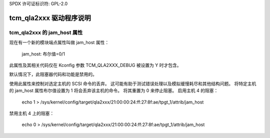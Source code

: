 SPDX 许可证标识符: GPL-2.0

========================
tcm_qla2xxx 驱动程序说明
========================

tcm_qla2xxx 的 jam_host 属性
------------------------------
现在有一个新的模块端点属性叫做 jam_host 属性：

    jam_host: 布尔值=0/1

此属性及其相关代码仅在 Kconfig 参数 TCM_QLA2XXX_DEBUG 被设置为 Y 时才包含。

默认情况下，此阻塞器代码和功能是禁用的。

使用此属性来控制对选定主机的 SCSI 命令的丢弃。
这可能有助于测试错误处理以及模拟缓慢耗尽和其他结构问题。
将特定主机的 jam_host 属性布尔值设置为 1 将会丢弃该主机的命令。
将其重置为 0 来停止阻塞。
启用主机 4 的阻塞：

  echo 1 > /sys/kernel/config/target/qla2xxx/21:00:00:24:ff:27:8f:ae/tpgt_1/attrib/jam_host

禁用主机 4 上的阻塞：

  echo 0 > /sys/kernel/config/target/qla2xxx/21:00:00:24:ff:27:8f:ae/tpgt_1/attrib/jam_host
